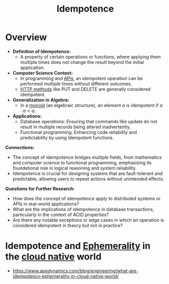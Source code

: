 :PROPERTIES:
:ID:       d508997a-359b-4581-b781-b3e87e41fb23
:END:
#+title: Idempotence
#+filetags: :math:

* Overview

- *Definition of Idempotence:*
  - A property of certain operations or functions, where applying them multiple times does not change the result beyond the initial application.

- *Computer Science Context:*
  - In programming and [[id:20240101T073142.439145][APIs]], an idempotent operation can be performed multiple times without different outcomes.
  - [[id:88828c6f-87e0-4569-b236-dc6ebb72d282][HTTP methods]] like PUT and DELETE are generally considered idempotent.

- *Generalization in Algebra:*
  - In a [[id:bb4cc157-483e-462b-b0a7-90617601c808][monoid]] (an algebraic structure), an element \( a \) is idempotent if \( a \cdot a = a \).

- *Applications:*
  - Database operations: Ensuring that commands like update do not result in multiple records being altered inadvertently.
  - Functional programming: Enhancing code reliability and predictability by using idempotent functions.

*Connections:*
- The concept of idempotence bridges multiple fields, from mathematics and computer science to functional programming, emphasizing its foundational role in logical reasoning and system reliability.
- Idempotence is crucial for designing systems that are fault-tolerant and predictable, allowing users to repeat actions without unintended effects.

*Questions for Further Research:*
- How does the concept of idempotence apply to distributed systems or APIs in real-world applications?
- What are the implications of idempotence in database transactions, particularly in the context of ACID properties?
- Are there any notable exceptions or edge cases in which an operation is considered idempotent in theory but not in practice?

* Idempotence and [[id:3586cec4-d474-404e-87af-6e3520049494][Ephemerality]] in the [[id:739d8493-d7a6-4eee-b31a-44d087f4fb42][cloud native]] world
 - https://www.appdynamics.com/blog/engineering/what-are-idempotency-ephemerality-in-cloud-native-world/
